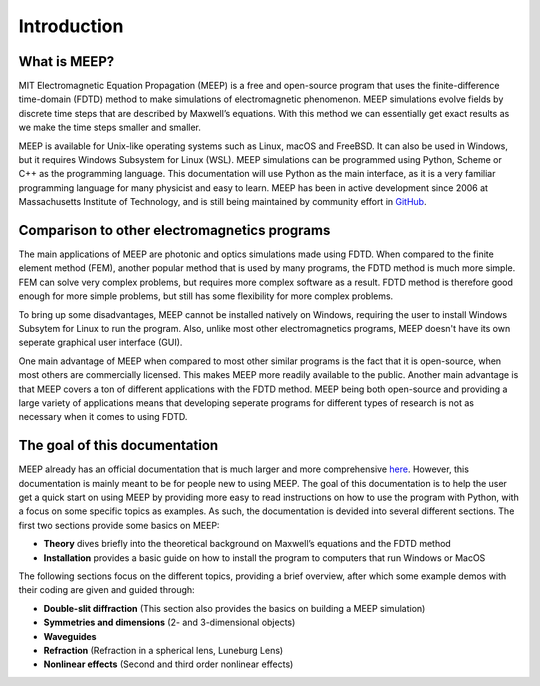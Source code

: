 ============
Introduction
============

.. _introduction:

What is MEEP?
=============

MIT Electromagnetic Equation Propagation (MEEP) is a free and open-source program that uses
the finite-difference time-domain (FDTD) method to make simulations of electromagnetic phenomenon.
MEEP simulations evolve fields by discrete time steps that are described by Maxwell’s equations.
With this method we can essentially get exact results as we make the time steps smaller and smaller.

MEEP is available for Unix-like operating systems such as Linux, macOS and FreeBSD.
It can also be used in Windows, but it requires Windows Subsystem for Linux (WSL).
MEEP simulations can be programmed using Python, Scheme or C++ as the programming language.
This documentation will use Python as the main interface,
as it is a very familiar programming language for many physicist and easy to learn.
MEEP has been in active development since 2006 at Massachusetts Institute of Technology,
and is still being maintained by community effort in `GitHub <https://github.com/NanoComp/meep>`_.

Comparison to other electromagnetics programs
=============================================

The main applications of MEEP are photonic and optics simulations made using FDTD.
When compared to the finite element method (FEM), another popular method that is used by many programs,
the FDTD method is much more simple. FEM can solve very complex problems, but requires more complex software as a result.
FDTD method is therefore good enough for more simple problems, but still has some flexibility for more complex problems.

To bring up some disadvantages, MEEP cannot be installed natively on Windows,
requiring the user to install Windows Subsytem for Linux to run the program.
Also, unlike most other electromagnetics programs, MEEP doesn't have its own seperate graphical user interface (GUI).

One main advantage of MEEP when compared to most other similar programs is the fact that it is open-source,
when most others are commercially licensed. This makes MEEP more readily available to the public.
Another main advantage is that MEEP covers a ton of different applications with the FDTD method.
MEEP being both open-source and providing a large variety of applications means that developing
seperate programs for different types of research is not as necessary when it comes to using FDTD.

The goal of this documentation
==============================

MEEP already has an official documentation that is much larger and more comprehensive `here <https://meep.readthedocs.io/en/master/#>`_.
However, this documentation is mainly meant to be for people new to using MEEP.
The goal of this documentation is to help the user get a quick start on using MEEP by providing
more easy to read instructions on how to use the program with Python, with a focus on some specific topics as examples.
As such, the documentation is devided into several different sections. The first two sections provide some basics on MEEP:

* **Theory** dives briefly into the theoretical background on Maxwell’s equations and the FDTD method

* **Installation** provides a basic guide on how to install the program to computers that run Windows or MacOS

The following sections focus on the different topics, providing a brief overview,
after which some example demos with their coding are given and guided through:

* **Double-slit diffraction** (This section also provides the basics on building a MEEP simulation)

* **Symmetries and dimensions** (2- and 3-dimensional objects)

* **Waveguides**

* **Refraction** (Refraction in a spherical lens, Luneburg Lens)

* **Nonlinear effects** (Second and third order nonlinear effects)
